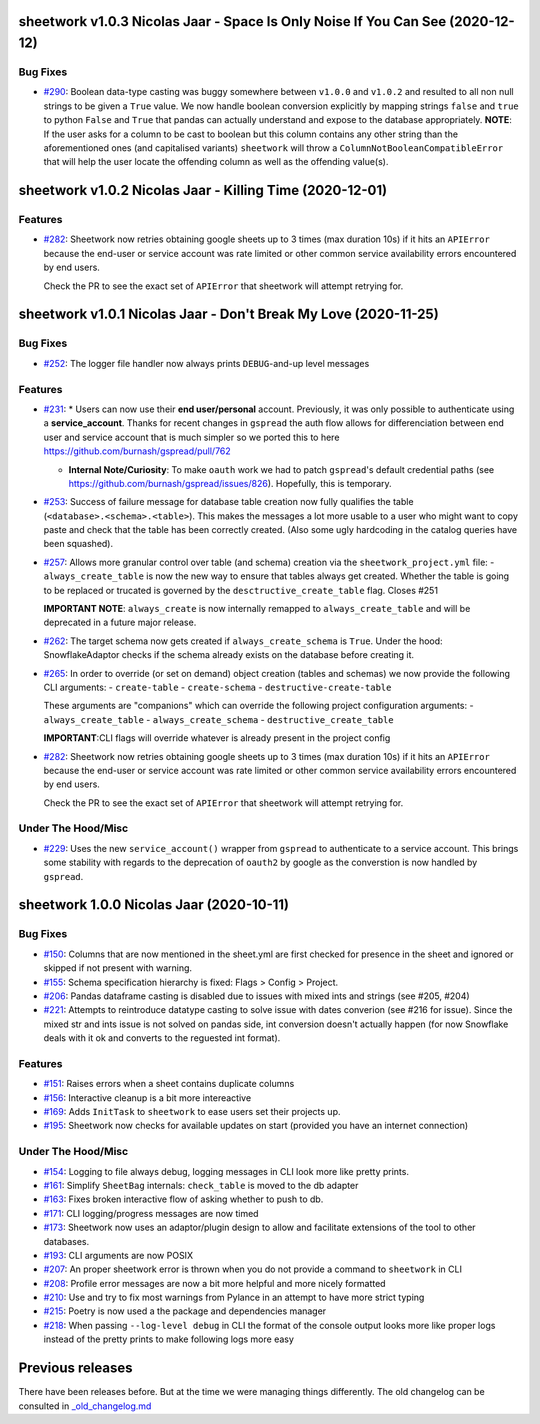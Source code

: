 sheetwork v1.0.3 Nicolas Jaar - Space Is Only Noise If You Can See (2020-12-12)
===============================================================================

Bug Fixes
---------

- `#290 <https://github.com/bastienboutonnet/sheetwork/issues/290>`_: Boolean data-type casting was buggy somewhere between ``v1.0.0`` and ``v1.0.2`` and resulted to all non null strings to be given a ``True`` value. We now handle boolean conversion explicitly by mapping strings ``false`` and ``true`` to python ``False`` and ``True`` that pandas can actually understand and expose to the database appropriately. **NOTE**: If the user asks for a column to be cast to boolean but this column contains any other string than the aforementioned ones (and capitalised
  variants) ``sheetwork`` will throw a ``ColumnNotBooleanCompatibleError`` that will help the user locate the offending column as well as the offending value(s).



sheetwork v1.0.2 Nicolas Jaar - Killing Time (2020-12-01)
=========================================================

Features
--------

- `#282 <https://github.com/bastienboutonnet/sheetwork/issues/282>`_: Sheetwork now retries obtaining google sheets up to 3 times (max duration 10s) if it hits an ``APIError`` because the end-user or service account was rate limited or other common service availability errors encountered by end users.

  Check the PR to see the exact set of ``APIError`` that sheetwork will attempt retrying for.



sheetwork v1.0.1 Nicolas Jaar - Don't Break My Love (2020-11-25)
=============================================================================

Bug Fixes
---------

- `#252 <https://github.com/bastienboutonnet/sheetwork/issues/252>`_: The logger file handler now always prints ``DEBUG``-and-up level messages



Features
--------

- `#231 <https://github.com/bastienboutonnet/sheetwork/issues/231>`_: * Users can now use their **end user/personal** account. Previously, it was only possible to authenticate using a **service_account**. Thanks for recent changes in ``gspread`` the auth flow allows for differenciation between end user and service account that is much simpler so we ported this to here https://github.com/burnash/gspread/pull/762

  * **Internal Note/Curiosity**: To make ``oauth`` work we had to patch ``gspread``'s default credential paths (see https://github.com/burnash/gspread/issues/826). Hopefully, this is temporary.


- `#253 <https://github.com/bastienboutonnet/sheetwork/issues/253>`_: Success of failure message for database table creation now fully qualifies the table (``<database>.<schema>.<table>``). This makes the messages a lot more usable to a user who might want to copy paste and check that the table has been correctly created. (Also some ugly hardcoding in the catalog queries have been squashed).


- `#257 <https://github.com/bastienboutonnet/sheetwork/issues/257>`_: Allows more granular control over table (and schema) creation via the ``sheetwork_project.yml`` file:
  - ``always_create_table`` is now the new way to ensure that tables always get created. Whether the table is going to be replaced or trucated is governed by the ``desctructive_create_table`` flag. Closes #251

  **IMPORTANT NOTE**: ``always_create`` is now internally remapped to ``always_create_table`` and will be deprecated in a future major release.


- `#262 <https://github.com/bastienboutonnet/sheetwork/issues/262>`_: The target schema now gets created if ``always_create_schema`` is ``True``. Under the hood: SnowflakeAdaptor checks if the schema already exists on the database before creating it.


- `#265 <https://github.com/bastienboutonnet/sheetwork/issues/265>`_: In order to override (or set on demand) object creation (tables and schemas) we now provide the following CLI arguments:
  - ``create-table``
  - ``create-schema``
  - ``destructive-create-table``

  These arguments are "companions" which can override the following project configuration arguments:
  - ``always_create_table``
  - ``always_create_schema``
  - ``destructive_create_table``

  **IMPORTANT**:CLI flags will override whatever is already present in the project config


- `#282 <https://github.com/bastienboutonnet/sheetwork/issues/282>`_: Sheetwork now retries obtaining google sheets up to 3 times (max duration 10s) if it hits an ``APIError`` because the end-user or service account was rate limited or other common service availability errors encountered by end users.

  Check the PR to see the exact set of ``APIError`` that sheetwork will attempt retrying for.

Under The Hood/Misc
-------------------

- `#229 <https://github.com/bastienboutonnet/sheetwork/issues/229>`_: Uses the new ``service_account()`` wrapper from ``gspread`` to authenticate to a service account. This brings some stability with regards to the deprecation of ``oauth2`` by google as the converstion is now handled by ``gspread``.



sheetwork 1.0.0 Nicolas Jaar (2020-10-11)
=========================================

Bug Fixes
---------

- `#150 <https://github.com/bastienboutonnet/sheetwork/issues/150>`_: Columns that are now mentioned in the sheet.yml are first checked for presence in the sheet and ignored or skipped if not present with warning.


- `#155 <https://github.com/bastienboutonnet/sheetwork/issues/155>`_: Schema specification hierarchy is fixed: Flags > Config > Project.


- `#206 <https://github.com/bastienboutonnet/sheetwork/issues/206>`_: Pandas dataframe casting is disabled due to issues with mixed ints and strings (see #205, #204)


- `#221 <https://github.com/bastienboutonnet/sheetwork/issues/221>`_: Attempts to reintroduce datatype casting to solve issue with dates converion (see #216 for issue). Since the mixed str and ints issue is not solved on pandas side, int conversion doesn't actually happen (for now Snowflake deals with it ok and converts to the reguested int format).



Features
--------

- `#151 <https://github.com/bastienboutonnet/sheetwork/issues/151>`_: Raises errors when a sheet contains duplicate columns


- `#156 <https://github.com/bastienboutonnet/sheetwork/issues/156>`_: Interactive cleanup is a bit more intereactive


- `#169 <https://github.com/bastienboutonnet/sheetwork/issues/169>`_: Adds ``InitTask`` to ``sheetwork`` to ease users set their projects up.


- `#195 <https://github.com/bastienboutonnet/sheetwork/issues/195>`_: Sheetwork now checks for available updates on start (provided you have an internet connection)



Under The Hood/Misc
-------------------

- `#154 <https://github.com/bastienboutonnet/sheetwork/issues/154>`_: Logging to file always debug, logging messages in CLI look more like pretty prints.


- `#161 <https://github.com/bastienboutonnet/sheetwork/issues/161>`_: Simplify ``SheetBag`` internals: ``check_table`` is moved to the db adapter


- `#163 <https://github.com/bastienboutonnet/sheetwork/issues/163>`_: Fixes broken interactive flow of asking whether to push to db.


- `#171 <https://github.com/bastienboutonnet/sheetwork/issues/171>`_: CLI logging/progress messages are now timed


- `#173 <https://github.com/bastienboutonnet/sheetwork/issues/173>`_: Sheetwork now uses an adaptor/plugin design to allow and facilitate extensions of the tool to other databases.


- `#193 <https://github.com/bastienboutonnet/sheetwork/issues/193>`_: CLI arguments are now POSIX


- `#207 <https://github.com/bastienboutonnet/sheetwork/issues/207>`_: An proper sheetwork error is thrown when you do not provide a command to ``sheetwork`` in CLI


- `#208 <https://github.com/bastienboutonnet/sheetwork/issues/208>`_: Profile error messages are now a bit more helpful and more nicely formatted


- `#210 <https://github.com/bastienboutonnet/sheetwork/issues/210>`_: Use and try to fix most warnings from Pylance in an attempt to have more strict typing


- `#215 <https://github.com/bastienboutonnet/sheetwork/issues/215>`_: Poetry is now used a the package and dependencies manager


- `#218 <https://github.com/bastienboutonnet/sheetwork/issues/218>`_: When passing ``--log-level debug`` in CLI the format of the console output looks more like proper logs instead of the pretty prints to make following logs more easy


Previous releases
=================

There have been releases before. But at the time we were managing things differently. The old changelog can be consulted in `_old_changelog.md <_old_changelog.md>`_

